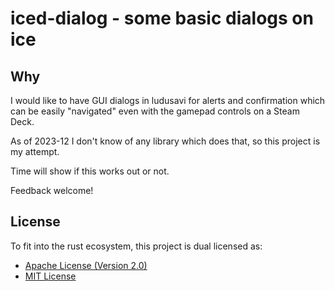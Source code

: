 * iced-dialog - some basic dialogs on ice

** Why

I would like to have GUI dialogs in ludusavi for alerts and confirmation which
can be easily "navigated" even with the gamepad controls on a Steam Deck.

As of 2023-12 I don't know of any library which does that, so this project is my
attempt.

Time will show if this works out or not.

Feedback welcome!

** License

To fit into the rust ecosystem, this project is dual licensed as:

- [[file:LICENSE-APACHE][Apache License (Version 2.0)]] 
- [[file:LICENSE-MIT][MIT License]]
